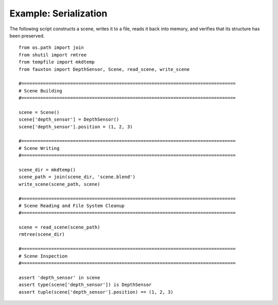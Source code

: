 Example: Serialization
======================
The following script constructs a scene, writes it to a file, reads it back into memory, and verifies that its structure has been preserved.

::

   from os.path import join
   from shutil import rmtree
   from tempfile import mkdtemp
   from fauxton import DepthSensor, Scene, read_scene, write_scene

   #===============================================================================
   # Scene Building
   #===============================================================================

   scene = Scene()
   scene['depth_sensor'] = DepthSensor()
   scene['depth_sensor'].position = (1, 2, 3)

   #===============================================================================
   # Scene Writing
   #===============================================================================

   scene_dir = mkdtemp()
   scene_path = join(scene_dir, 'scene.blend')
   write_scene(scene_path, scene)

   #===============================================================================
   # Scene Reading and File System Cleanup
   #===============================================================================

   scene = read_scene(scene_path)
   rmtree(scene_dir)

   #===============================================================================
   # Scene Inspection
   #===============================================================================

   assert 'depth_sensor' in scene
   assert type(scene['depth_sensor']) is DepthSensor
   assert tuple(scene['depth_sensor'].position) == (1, 2, 3)

